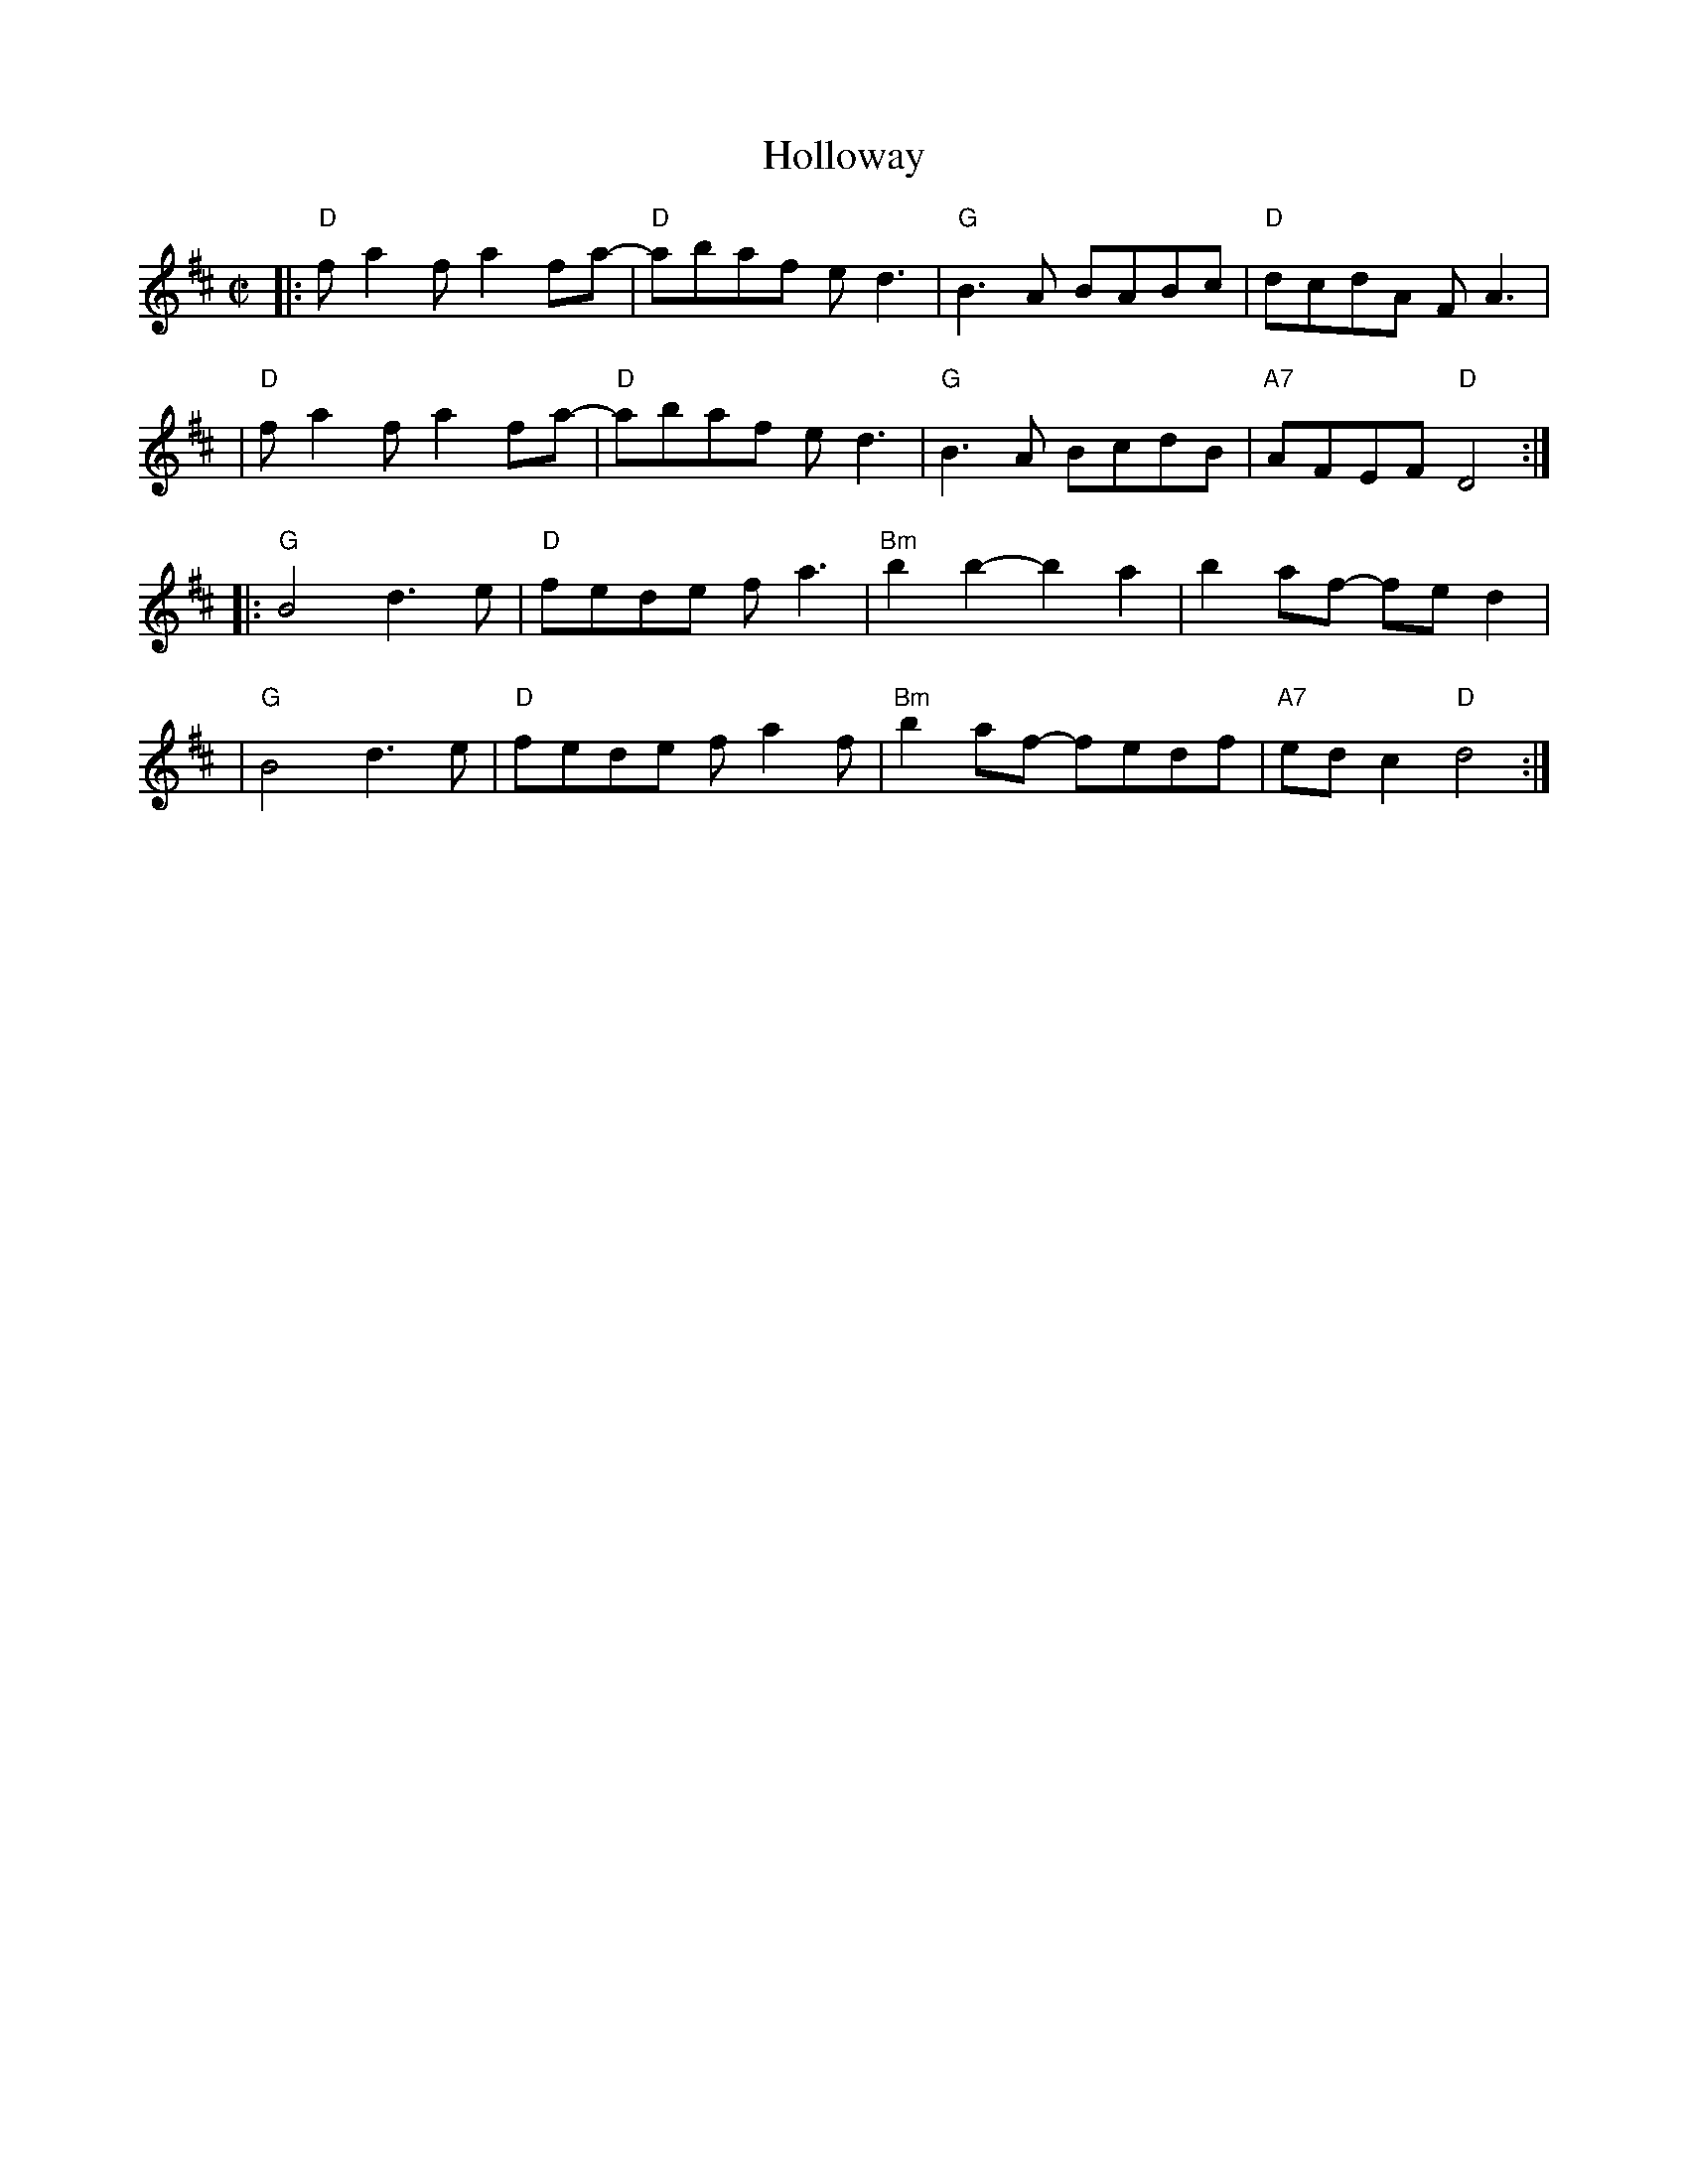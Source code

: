 X: 1
T: Holloway
R: reel
Z: 2010 John Chambers <jc:trillian.mit.edu>
M: C|
L: 1/8
K: D
|:"D"fa2f a2fa-| "D"abaf ed3  |  "G"B3A   BABc |  "D"dcdA    FA3 |
| "D"fa2f a2fa-| "D"abaf ed3  |  "G"B3A   BcdB | "A7"AFEF "D"D4 :|
|:"G"B4   d3e  | "D"fede fa3  | "Bm"b2b2- b2a2 |     b2af-  fed2 |
| "G"B4   d3e  | "D"fede fa2f | "Bm"b2af- fedf | "A7"edc2 "D"d4 :|
